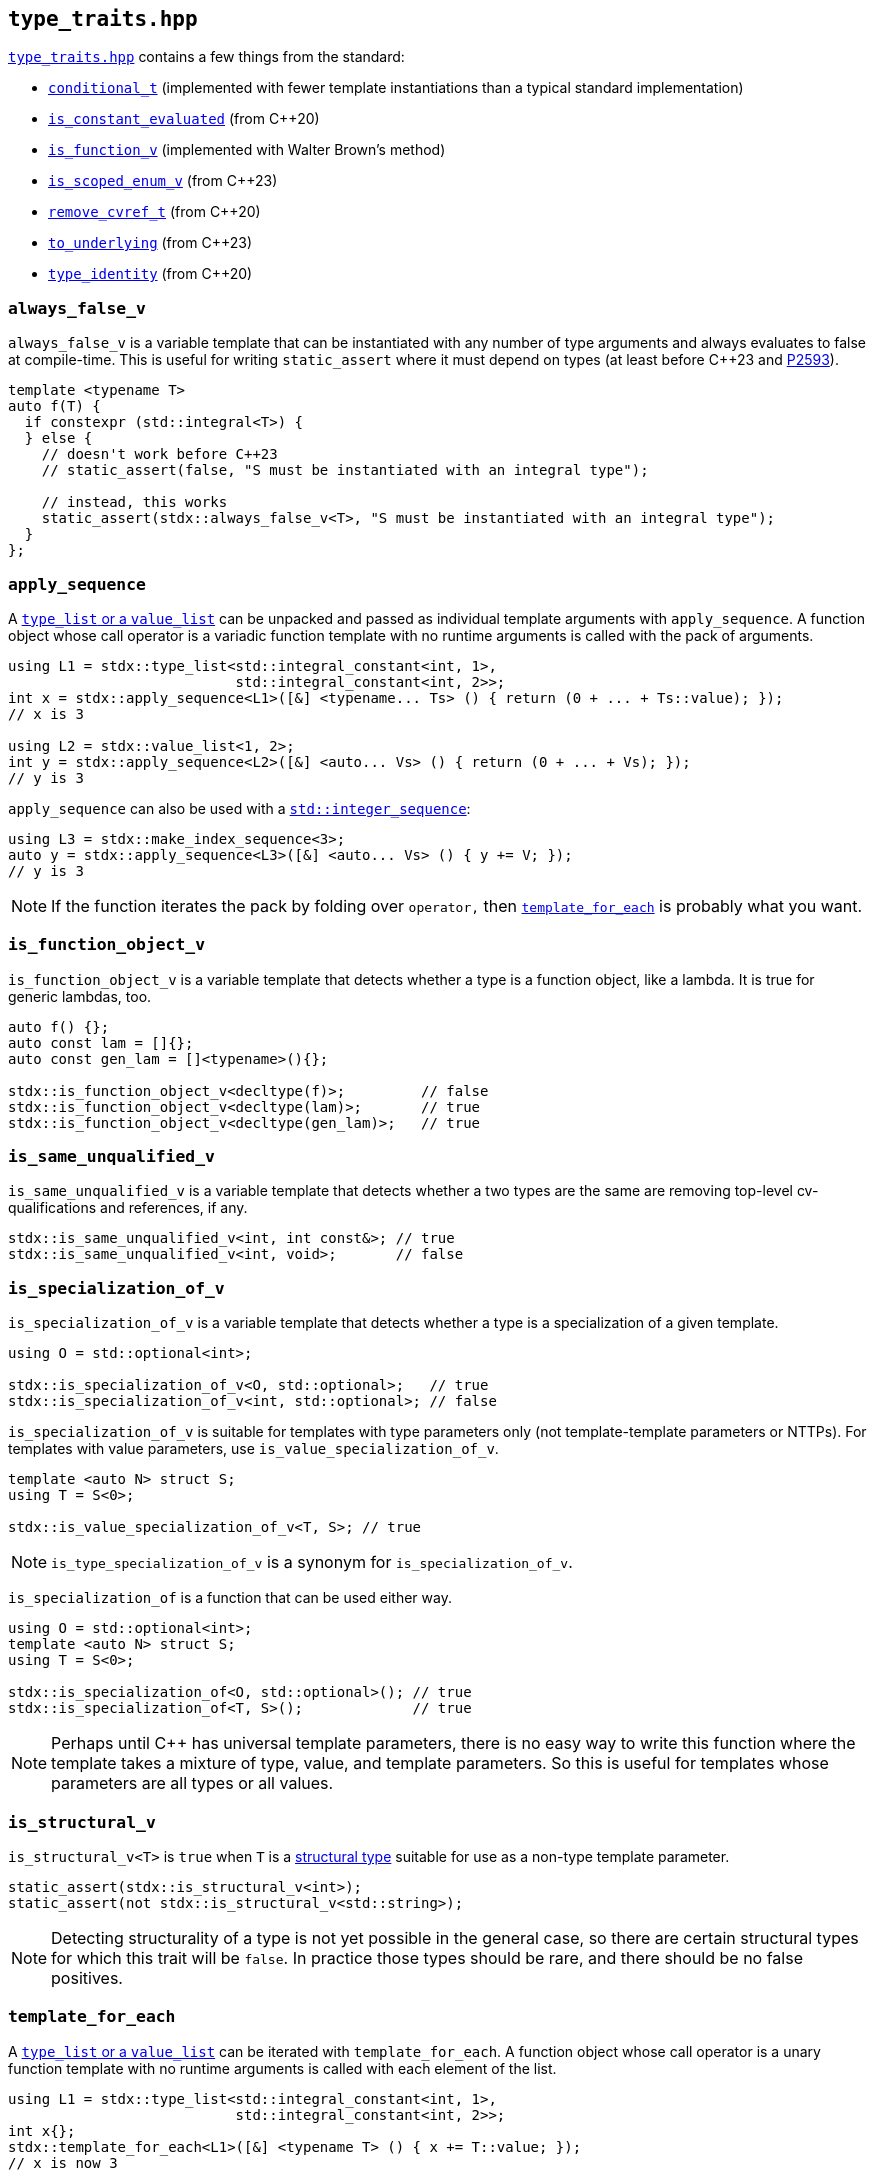 
== `type_traits.hpp`

https://github.com/intel/cpp-std-extensions/blob/main/include/stdx/type_traits.hpp[`type_traits.hpp`]
contains a few things from the standard:

* https://en.cppreference.com/w/cpp/types/conditional[`conditional_t`]
  (implemented with fewer template instantiations than a typical standard
  implementation)
* https://en.cppreference.com/w/cpp/types/is_constant_evaluated[`is_constant_evaluated`] (from C++20)
* https://en.cppreference.com/w/cpp/types/is_function[`is_function_v`] (implemented with Walter Brown's method)
* https://en.cppreference.com/w/cpp/types/is_scoped_enum[`is_scoped_enum_v`] (from C++23)
* https://en.cppreference.com/w/cpp/types/remove_cvref[`remove_cvref_t`] (from C++20)
* https://en.cppreference.com/w/cpp/utility/to_underlying[`to_underlying`] (from C++23)
* https://en.cppreference.com/w/cpp/types/type_identity[`type_identity`] (from C++20)

=== `always_false_v`

`always_false_v` is a variable template that can be instantiated
with any number of type arguments and always evaluates to false at compile-time.
This is useful for writing `static_assert` where it must depend on types (at
least before C++23 and https://wg21.link/p2593[P2593]).

[source,cpp]
----
template <typename T>
auto f(T) {
  if constexpr (std::integral<T>) {
  } else {
    // doesn't work before C++23
    // static_assert(false, "S must be instantiated with an integral type");

    // instead, this works
    static_assert(stdx::always_false_v<T>, "S must be instantiated with an integral type");
  }
};
----

=== `apply_sequence`

A xref:type_traits.adoc#_type_list_and_value_list[`type_list` or a `value_list`]
can be unpacked and passed as individual template arguments with
`apply_sequence`. A function object whose call operator is a variadic function
template with no runtime arguments is called with the pack of arguments.

[source,cpp]
----
using L1 = stdx::type_list<std::integral_constant<int, 1>,
                           std::integral_constant<int, 2>>;
int x = stdx::apply_sequence<L1>([&] <typename... Ts> () { return (0 + ... + Ts::value); });
// x is 3

using L2 = stdx::value_list<1, 2>;
int y = stdx::apply_sequence<L2>([&] <auto... Vs> () { return (0 + ... + Vs); });
// y is 3
----

`apply_sequence` can also be used with a
https://en.cppreference.com/w/cpp/utility/integer_sequence[`std::integer_sequence`]:

[source,cpp]
----
using L3 = stdx::make_index_sequence<3>;
auto y = stdx::apply_sequence<L3>([&] <auto... Vs> () { y += V; });
// y is 3
----

NOTE: If the function iterates the pack by folding over `operator,` then
xref:type_traits.adoc#_template_for_each[`template_for_each`] is probably what you want.

=== `is_function_object_v`

`is_function_object_v` is a variable template that detects whether a type is a
function object, like a lambda. It is true for generic lambdas, too.

[source,cpp]
----
auto f() {};
auto const lam = []{};
auto const gen_lam = []<typename>(){};

stdx::is_function_object_v<decltype(f)>;         // false
stdx::is_function_object_v<decltype(lam)>;       // true
stdx::is_function_object_v<decltype(gen_lam)>;   // true
----

=== `is_same_unqualified_v`

`is_same_unqualified_v` is a variable template that detects whether a two types
are the same are removing top-level cv-qualifications and references, if any.

[source,cpp]
----
stdx::is_same_unqualified_v<int, int const&>; // true
stdx::is_same_unqualified_v<int, void>;       // false
----

=== `is_specialization_of_v`

`is_specialization_of_v` is a variable template that detects whether a type is a
specialization of a given template.

[source,cpp]
----
using O = std::optional<int>;

stdx::is_specialization_of_v<O, std::optional>;   // true
stdx::is_specialization_of_v<int, std::optional>; // false
----

`is_specialization_of_v` is suitable for templates with type parameters only
(not template-template parameters or NTTPs). For templates with value parameters,
use `is_value_specialization_of_v`.

[source,cpp]
----
template <auto N> struct S;
using T = S<0>;

stdx::is_value_specialization_of_v<T, S>; // true
----

NOTE: `is_type_specialization_of_v` is a synonym for `is_specialization_of_v`.

`is_specialization_of` is a function that can be used either way.

[source,cpp]
----
using O = std::optional<int>;
template <auto N> struct S;
using T = S<0>;

stdx::is_specialization_of<O, std::optional>(); // true
stdx::is_specialization_of<T, S>();             // true
----

NOTE: Perhaps until C++ has universal template parameters, there is no easy way
to write this function where the template takes a mixture of type, value, and
template parameters. So this is useful for templates whose parameters are all
types or all values.

=== `is_structural_v`

`is_structural_v<T>` is `true` when `T` is a
https://en.cppreference.com/w/cpp/language/template_parameters#Non-type_template_parameter[structural
type] suitable for use as a non-type template parameter.

[source,cpp]
----
static_assert(stdx::is_structural_v<int>);
static_assert(not stdx::is_structural_v<std::string>);
----

NOTE: Detecting structurality of a type is not yet possible in the general case,
so there are certain structural types for which this trait will be `false`. In
practice those types should be rare, and there should be no false positives.

=== `template_for_each`

A xref:type_traits.adoc#_type_list_and_value_list[`type_list` or a `value_list`]
can be iterated with `template_for_each`. A function object whose call operator
is a unary function template with no runtime arguments is called with each
element of the list.

[source,cpp]
----
using L1 = stdx::type_list<std::integral_constant<int, 1>,
                           std::integral_constant<int, 2>>;
int x{};
stdx::template_for_each<L1>([&] <typename T> () { x += T::value; });
// x is now 3

using L2 = stdx::value_list<1, 2>;
int y{};
stdx::template_for_each<L2>([&] <auto V> () { y += V; });
// y is now 3
----

`template_for_each` can also be used with a
https://en.cppreference.com/w/cpp/utility/integer_sequence[`std::integer_sequence`]:

[source,cpp]
----
using L3 = stdx::make_index_sequence<3>;
std::size_t y{};
stdx::template_for_each<L3>([&] <auto V> () { y += V; });
// y is now 3
----

NOTE: A primary use case of `template_for_each` is to be able to use a list of
tag types without those types having to be complete.

=== `type_or_t`

`type_or_t` is an alias template that selects a type based on whether or not it
passes a predicate. If not, a default is returned.

[source,cpp]
----
using A = int *;
using T = stdx::type_or_t<std::is_pointer, A>;        // A

using B = int;
using X = stdx::type_or_t<std::is_pointer, B>;        // void (implicit default)
using Y = stdx::type_or_t<std::is_pointer, B, float>; // float (explicit default)
----

=== `type_list` and `value_list`

`type_list` is an empty `struct` templated over any number of types.
`value_list` is an empty `struct` templated over any number of NTTPs.

